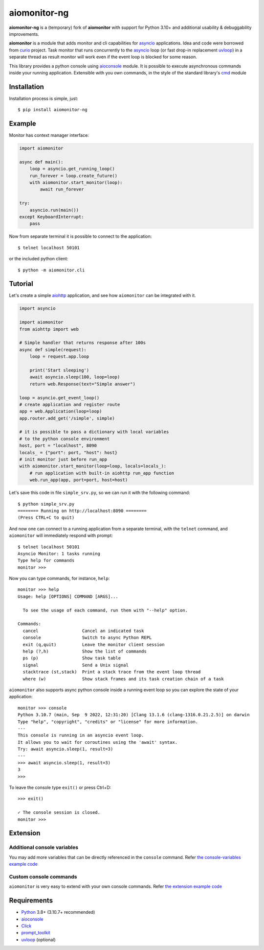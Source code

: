 aiomonitor-ng
=============

**aiomonitor-ng** is a (temporary) fork of **aiomonitor** with support for
Python 3.10+ and additional usability & debuggability improvements.

**aiomonitor** is a module that adds monitor and cli capabilities
for asyncio_ applications. Idea and code were borrowed from curio_ project.
Task monitor that runs concurrently to the asyncio_ loop (or fast drop-in
replacement uvloop_) in a separate thread as result monitor will work even if
the event loop is blocked for some reason.

This library provides a python console using aioconsole_ module. It is possible
to execute asynchronous commands inside your running application. Extensible
with you own commands, in the style of the standard library's cmd_ module

.. image:: https://raw.githubusercontent.com/achimnol/aiomonitor-ng/master/docs/screenshot-ps-where-example.png

Installation
------------
Installation process is simple, just::

    $ pip install aiomonitor-ng


Example
-------
Monitor has context manager interface:

.. code:: python

    import aiomonitor

    async def main():
        loop = asyncio.get_running_loop()
        run_forever = loop.create_future()
        with aiomonitor.start_monitor(loop):
            await run_forever

    try:
        asyncio.run(main())
    except KeyboardInterrupt:
        pass

Now from separate terminal it is possible to connect to the application::

    $ telnet localhost 50101

or the included python client::

    $ python -m aiomonitor.cli
    
    
Tutorial
--------

Let's create a simple aiohttp_ application, and see how ``aiomonitor`` can
be integrated with it.

.. code:: python

    import asyncio

    import aiomonitor
    from aiohttp import web

    # Simple handler that returns response after 100s
    async def simple(request):
        loop = request.app.loop

        print('Start sleeping')
        await asyncio.sleep(100, loop=loop)
        return web.Response(text="Simple answer")

    loop = asyncio.get_event_loop()
    # create application and register route
    app = web.Application(loop=loop)
    app.router.add_get('/simple', simple)

    # it is possible to pass a dictionary with local variables
    # to the python console environment
    host, port = "localhost", 8090
    locals_ = {"port": port, "host": host}
    # init monitor just before run_app
    with aiomonitor.start_monitor(loop=loop, locals=locals_):
        # run application with built-in aiohttp run_app function
        web.run_app(app, port=port, host=host)

Let's save this code in file ``simple_srv.py``, so we can run it with the following command::

    $ python simple_srv.py
    ======== Running on http://localhost:8090 ========
    (Press CTRL+C to quit)

And now one can connect to a running application from a separate terminal, with
the ``telnet`` command, and ``aiomonitor`` will immediately respond with prompt::

    $ telnet localhost 50101
    Asyncio Monitor: 1 tasks running
    Type help for commands
    monitor >>>

Now you can type commands, for instance, ``help``::

    monitor >>> help
    Usage: help [OPTIONS] COMMAND [ARGS]...
    
      To see the usage of each command, run them with "--help" option.
    
    Commands:
      cancel                 Cancel an indicated task
      console                Switch to async Python REPL
      exit (q,quit)          Leave the monitor client session
      help (?,h)             Show the list of commands
      ps (p)                 Show task table
      signal                 Send a Unix signal
      stacktrace (st,stack)  Print a stack trace from the event loop thread
      where (w)              Show stack frames and its task creation chain of a task

``aiomonitor`` also supports async python console inside a running event loop
so you can explore the state of your application::

    monitor >>> console
    Python 3.10.7 (main, Sep  9 2022, 12:31:20) [Clang 13.1.6 (clang-1316.0.21.2.5)] on darwin
    Type "help", "copyright", "credits" or "license" for more information.
    ---
    This console is running in an asyncio event loop.
    It allows you to wait for coroutines using the 'await' syntax.
    Try: await asyncio.sleep(1, result=3)
    ---
    >>> await asyncio.sleep(1, result=3)
    3
    >>>

To leave the console type ``exit()`` or press Ctrl+D::

    >>> exit()

    ✓ The console session is closed.
    monitor >>>

Extension
---------

Additional console variables
~~~~~~~~~~~~~~~~~~~~~~~~~~~~

You may add more variables that can be directly referenced in the ``console`` command.
Refer `the console-variables example code <https://github.com/achimnol/aiomonitor-ng/tree/master/examples/console-variables.py>`_

Custom console commands
~~~~~~~~~~~~~~~~~~~~~~~

``aiomonitor`` is very easy to extend with your own console commands.
Refer `the extension example code <https://github.com/achimnol/aiomonitor-ng/tree/master/examples/extension.py>`_

Requirements
------------

* Python_ 3.8+ (3.10.7+ recommended)
* aioconsole_
* Click_
* prompt_toolkit_
* uvloop_ (optional)


.. _PEP492: https://www.python.org/dev/peps/pep-0492/
.. _Python: https://www.python.org
.. _aioconsole: https://github.com/vxgmichel/aioconsole
.. _aiohttp: https://github.com/aio-libs/aiohttp
.. _asyncio: http://docs.python.org/3/library/asyncio.html
.. _Click: https://click.palletsprojects.com
.. _curio: https://github.com/dabeaz/curio
.. _prompt_toolkit: https://python-prompt-toolkit.readthedocs.io
.. _uvloop: https://github.com/MagicStack/uvloop
.. _cmd: http://docs.python.org/3/library/cmd.html
